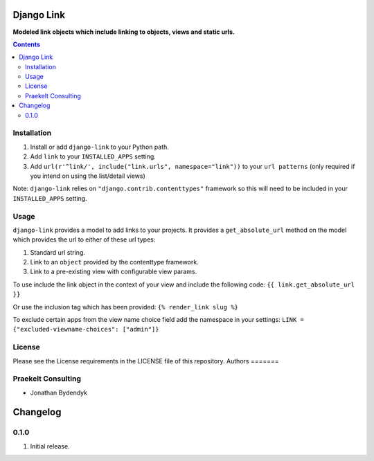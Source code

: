 Django Link
===========
**Modeled link objects which include linking to objects, views and static urls.**

.. image:: https://travis-ci.org/praekelt/django-link.svg?branch=develop
    :target: https://travis-ci.org/praekelt/django-link

.. image:: https://coveralls.io/repos/github/praekelt/django-link/badge.svg?branch=develop
    :target: https://coveralls.io/github/praekelt/django-link?branch=develop

.. contents:: Contents
    :depth: 5

Installation
------------

#. Install or add ``django-link`` to your Python path.

#. Add ``link`` to your ``INSTALLED_APPS`` setting.

#. Add ``url(r'^link/', include("link.urls", namespace="link"))`` to your ``url patterns`` (only required if you intend on using the list/detail views)

Note: ``django-link`` relies on ``"django.contrib.contenttypes"`` framework so
this will need to be included in your ``INSTALLED_APPS`` setting.

Usage
-----

``django-link`` provides a model to add links to your projects. It provides a ``get_absolute_url``
method on the model which provides the url to either of these url types:

#. Standard url string.

#. Link to an ``object`` provided by the contenttype framework.

#. Link to a pre-existing view with configurable view params.

To use include the link object in the context of your view and include the following code:
``{{ link.get_absolute_url  }}``

Or use the inclusion tag which has been provided:
``{% render_link slug %}``

To exclude certain apps from the view name choice field add the namespace in your settings:
``LINK = {"excluded-viewname-choices": ["admin"]}``

License
-------

Please see the License requirements in the LICENSE file of this repository.
Authors
=======

Praekelt Consulting
-------------------
* Jonathan Bydendyk
Changelog
=========

0.1.0
-----
#. Initial release.



